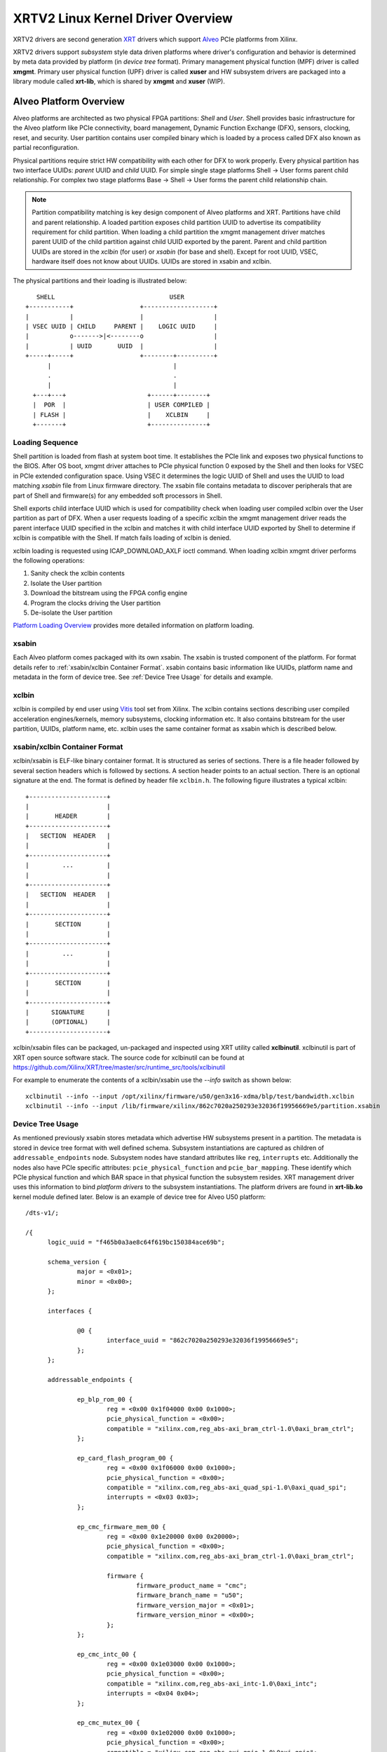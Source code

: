 .. _xrt.rst:

==================================
XRTV2 Linux Kernel Driver Overview
==================================

XRTV2 drivers are second generation `XRT <https://github.com/Xilinx/XRT>`_ drivers which
support `Alveo <https://www.xilinx.com/products/boards-and-kits/alveo.html>`_ PCIe platforms
from Xilinx.

XRTV2 drivers support *subsystem* style data driven platforms where driver's configuration
and behavior is determined by meta data provided by platform (in *device tree* format).
Primary management physical function (MPF) driver is called **xmgmt**. Primary user physical
function (UPF) driver is called **xuser** and HW subsystem drivers are packaged into a library
module called **xrt-lib**, which is shared by **xmgmt** and **xuser** (WIP).

Alveo Platform Overview
=======================

Alveo platforms are architected as two physical FPGA partitions: *Shell* and *User*. Shell
provides basic infrastructure for the Alveo platform like PCIe connectivity, board management,
Dynamic Function Exchange (DFX), sensors, clocking, reset, and security. User partition contains
user compiled binary which is loaded by a process called DFX also known as partial reconfiguration.

Physical partitions require strict HW compatibility with each other for DFX to work properly.
Every physical partition has two interface UUIDs: *parent* UUID and *child* UUID. For simple
single stage platforms Shell → User forms parent child relationship. For complex two stage
platforms Base → Shell → User forms the parent child relationship chain.

.. note::
   Partition compatibility matching is key design component of Alveo platforms and XRT. Partitions
   have child and parent relationship. A loaded partition exposes child partition UUID to advertise
   its compatibility requirement for child partition. When loading a child partition the xmgmt
   management driver matches parent UUID of the child partition against child UUID exported by the
   parent. Parent and child partition UUIDs are stored in the *xclbin* (for user) or *xsabin* (for
   base and shell). Except for root UUID, VSEC, hardware itself does not know about UUIDs. UUIDs are
   stored in xsabin and xclbin.


The physical partitions and their loading is illustrated below::

	   SHELL                               USER
        +-----------+                  +-------------------+
        |           |                  |                   |
        | VSEC UUID | CHILD     PARENT |    LOGIC UUID     |
        |           o------->|<--------o                   |
        |           | UUID       UUID  |                   |
        +-----+-----+                  +--------+----------+
              |                                 |
	      .                                 .
              |				        |
          +---+---+			 +------+--------+
          |  POR  |			 | USER COMPILED |
          | FLASH |			 |    XCLBIN     |
          +-------+			 +---------------+


Loading Sequence
----------------

Shell partition is loaded from flash at system boot time. It establishes the PCIe link and exposes
two physical functions to the BIOS. After OS boot, xmgmt driver attaches to PCIe physical function
0 exposed by the Shell and then looks for VSEC in PCIe extended configuration space. Using VSEC it
determines the logic UUID of Shell and uses the UUID to load matching *xsabin* file from Linux
firmware directory. The xsabin file contains metadata to discover peripherals that are part of Shell
and firmware(s) for any embedded soft processors in Shell.

Shell exports child interface UUID which is used for compatibility check when loading user compiled
xclbin over the User partition as part of DFX. When a user requests loading of a specific xclbin the
xmgmt management driver reads the parent interface UUID specified in the xclbin and matches it with
child interface UUID exported by Shell to determine if xclbin is compatible with the Shell. If match
fails loading of xclbin is denied.

xclbin loading is requested using ICAP_DOWNLOAD_AXLF ioctl command. When loading xclbin xmgmt driver
performs the following operations:

1. Sanity check the xclbin contents
2. Isolate the User partition
3. Download the bitstream using the FPGA config engine
4. Program the clocks driving the User partition
5. De-isolate the User partition

`Platform Loading Overview <https://xilinx.github.io/XRT/master/html/platforms_partitions.html>`_
provides more detailed information on platform loading.

xsabin
------

Each Alveo platform comes packaged with its own xsabin. The xsabin is trusted component of the
platform. For format details refer to :ref:`xsabin/xclbin Container Format`. xsabin contains
basic information like UUIDs, platform name and metadata in the form of device tree. See
:ref:`Device Tree Usage` for details and example.

xclbin
------

xclbin is compiled by end user using
`Vitis <https://www.xilinx.com/products/design-tools/vitis/vitis-platform.html>`_ tool set from
Xilinx. The xclbin contains sections describing user compiled acceleration engines/kernels, memory
subsystems, clocking information etc. It also contains bitstream for the user partition, UUIDs,
platform name, etc. xclbin uses the same container format as xsabin which is described below.


xsabin/xclbin Container Format
------------------------------

xclbin/xsabin is ELF-like binary container format. It is structured as series of sections.
There is a file header followed by several section headers which is followed by sections.
A section header points to an actual section. There is an optional signature at the end.
The format is defined by header file ``xclbin.h``. The following figure illustrates a
typical xclbin::


	   +---------------------+
	   |			 |
	   |	   HEADER	 |
	   +---------------------+
	   |   SECTION	HEADER	 |
	   |			 |
	   +---------------------+
	   |	     ...	 |
	   |			 |
	   +---------------------+
	   |   SECTION	HEADER	 |
	   |			 |
	   +---------------------+
	   |	   SECTION	 |
	   |			 |
	   +---------------------+
	   |	     ...	 |
	   |			 |
	   +---------------------+
	   |	   SECTION	 |
	   |			 |
	   +---------------------+
	   |	  SIGNATURE	 |
	   |	  (OPTIONAL)	 |
	   +---------------------+


xclbin/xsabin files can be packaged, un-packaged and inspected using XRT utility called
**xclbinutil**. xclbinutil is part of XRT open source software stack. The source code for
xclbinutil can be found at https://github.com/Xilinx/XRT/tree/master/src/runtime_src/tools/xclbinutil

For example to enumerate the contents of a xclbin/xsabin use the *--info* switch as shown
below::

  xclbinutil --info --input /opt/xilinx/firmware/u50/gen3x16-xdma/blp/test/bandwidth.xclbin
  xclbinutil --info --input /lib/firmware/xilinx/862c7020a250293e32036f19956669e5/partition.xsabin


Device Tree Usage
-----------------

As mentioned previously xsabin stores metadata which advertise HW subsystems present in a partition.
The metadata is stored in device tree format with well defined schema. Subsystem instantiations are
captured as children of ``addressable_endpoints`` node. Subsystem nodes have standard attributes like
``reg``, ``interrupts`` etc. Additionally the nodes also have PCIe specific attributes:
``pcie_physical_function`` and ``pcie_bar_mapping``. These identify which PCIe physical function and
which BAR space in that physical function the subsystem resides. XRT management driver uses this
information to bind *platform drivers* to the subsystem instantiations. The platform drivers are
found in **xrt-lib.ko** kernel module defined later. Below is an example of device tree for Alveo U50
platform::

  /dts-v1/;

  /{
	logic_uuid = "f465b0a3ae8c64f619bc150384ace69b";

	schema_version {
		major = <0x01>;
		minor = <0x00>;
	};

	interfaces {

		@0 {
			interface_uuid = "862c7020a250293e32036f19956669e5";
		};
	};

	addressable_endpoints {

		ep_blp_rom_00 {
			reg = <0x00 0x1f04000 0x00 0x1000>;
			pcie_physical_function = <0x00>;
			compatible = "xilinx.com,reg_abs-axi_bram_ctrl-1.0\0axi_bram_ctrl";
		};

		ep_card_flash_program_00 {
			reg = <0x00 0x1f06000 0x00 0x1000>;
			pcie_physical_function = <0x00>;
			compatible = "xilinx.com,reg_abs-axi_quad_spi-1.0\0axi_quad_spi";
			interrupts = <0x03 0x03>;
		};

		ep_cmc_firmware_mem_00 {
			reg = <0x00 0x1e20000 0x00 0x20000>;
			pcie_physical_function = <0x00>;
			compatible = "xilinx.com,reg_abs-axi_bram_ctrl-1.0\0axi_bram_ctrl";

			firmware {
				firmware_product_name = "cmc";
				firmware_branch_name = "u50";
				firmware_version_major = <0x01>;
				firmware_version_minor = <0x00>;
			};
		};

		ep_cmc_intc_00 {
			reg = <0x00 0x1e03000 0x00 0x1000>;
			pcie_physical_function = <0x00>;
			compatible = "xilinx.com,reg_abs-axi_intc-1.0\0axi_intc";
			interrupts = <0x04 0x04>;
		};

		ep_cmc_mutex_00 {
			reg = <0x00 0x1e02000 0x00 0x1000>;
			pcie_physical_function = <0x00>;
			compatible = "xilinx.com,reg_abs-axi_gpio-1.0\0axi_gpio";
		};

		ep_cmc_regmap_00 {
			reg = <0x00 0x1e08000 0x00 0x2000>;
			pcie_physical_function = <0x00>;
			compatible = "xilinx.com,reg_abs-axi_bram_ctrl-1.0\0axi_bram_ctrl";

			firmware {
				firmware_product_name = "sc-fw";
				firmware_branch_name = "u50";
				firmware_version_major = <0x05>;
			};
		};

		ep_cmc_reset_00 {
			reg = <0x00 0x1e01000 0x00 0x1000>;
			pcie_physical_function = <0x00>;
			compatible = "xilinx.com,reg_abs-axi_gpio-1.0\0axi_gpio";
		};

		ep_ddr_mem_calib_00 {
			reg = <0x00 0x63000 0x00 0x1000>;
			pcie_physical_function = <0x00>;
			compatible = "xilinx.com,reg_abs-axi_gpio-1.0\0axi_gpio";
		};

		ep_debug_bscan_mgmt_00 {
			reg = <0x00 0x1e90000 0x00 0x10000>;
			pcie_physical_function = <0x00>;
			compatible = "xilinx.com,reg_abs-debug_bridge-1.0\0debug_bridge";
		};

		ep_ert_base_address_00 {
			reg = <0x00 0x21000 0x00 0x1000>;
			pcie_physical_function = <0x00>;
			compatible = "xilinx.com,reg_abs-axi_gpio-1.0\0axi_gpio";
		};

		ep_ert_command_queue_mgmt_00 {
			reg = <0x00 0x40000 0x00 0x10000>;
			pcie_physical_function = <0x00>;
			compatible = "xilinx.com,reg_abs-ert_command_queue-1.0\0ert_command_queue";
		};

		ep_ert_command_queue_user_00 {
			reg = <0x00 0x40000 0x00 0x10000>;
			pcie_physical_function = <0x01>;
			compatible = "xilinx.com,reg_abs-ert_command_queue-1.0\0ert_command_queue";
		};

		ep_ert_firmware_mem_00 {
			reg = <0x00 0x30000 0x00 0x8000>;
			pcie_physical_function = <0x00>;
			compatible = "xilinx.com,reg_abs-axi_bram_ctrl-1.0\0axi_bram_ctrl";

			firmware {
				firmware_product_name = "ert";
				firmware_branch_name = "v20";
				firmware_version_major = <0x01>;
			};
		};

		ep_ert_intc_00 {
			reg = <0x00 0x23000 0x00 0x1000>;
			pcie_physical_function = <0x00>;
			compatible = "xilinx.com,reg_abs-axi_intc-1.0\0axi_intc";
			interrupts = <0x05 0x05>;
		};

		ep_ert_reset_00 {
			reg = <0x00 0x22000 0x00 0x1000>;
			pcie_physical_function = <0x00>;
			compatible = "xilinx.com,reg_abs-axi_gpio-1.0\0axi_gpio";
		};

		ep_ert_sched_00 {
			reg = <0x00 0x50000 0x00 0x1000>;
			pcie_physical_function = <0x01>;
			compatible = "xilinx.com,reg_abs-ert_sched-1.0\0ert_sched";
			interrupts = <0x09 0x0c>;
		};

		ep_fpga_configuration_00 {
			reg = <0x00 0x1e88000 0x00 0x8000>;
			pcie_physical_function = <0x00>;
			compatible = "xilinx.com,reg_abs-axi_hwicap-1.0\0axi_hwicap";
			interrupts = <0x02 0x02>;
		};

		ep_icap_reset_00 {
			reg = <0x00 0x1f07000 0x00 0x1000>;
			pcie_physical_function = <0x00>;
			compatible = "xilinx.com,reg_abs-axi_gpio-1.0\0axi_gpio";
		};

		ep_mailbox_mgmt_00 {
			reg = <0x00 0x1f10000 0x00 0x10000>;
			pcie_physical_function = <0x00>;
			compatible = "xilinx.com,reg_abs-mailbox-1.0\0mailbox";
			interrupts = <0x00 0x00>;
		};

		ep_mailbox_user_00 {
			reg = <0x00 0x1f00000 0x00 0x10000>;
			pcie_physical_function = <0x01>;
			compatible = "xilinx.com,reg_abs-mailbox-1.0\0mailbox";
			interrupts = <0x08 0x08>;
		};

		ep_msix_00 {
			reg = <0x00 0x00 0x00 0x20000>;
			pcie_physical_function = <0x00>;
			compatible = "xilinx.com,reg_abs-msix-1.0\0msix";
			pcie_bar_mapping = <0x02>;
		};

		ep_pcie_link_mon_00 {
			reg = <0x00 0x1f05000 0x00 0x1000>;
			pcie_physical_function = <0x00>;
			compatible = "xilinx.com,reg_abs-axi_gpio-1.0\0axi_gpio";
		};

		ep_pr_isolate_plp_00 {
			reg = <0x00 0x1f01000 0x00 0x1000>;
			pcie_physical_function = <0x00>;
			compatible = "xilinx.com,reg_abs-axi_gpio-1.0\0axi_gpio";
		};

		ep_pr_isolate_ulp_00 {
			reg = <0x00 0x1000 0x00 0x1000>;
			pcie_physical_function = <0x00>;
			compatible = "xilinx.com,reg_abs-axi_gpio-1.0\0axi_gpio";
		};

		ep_uuid_rom_00 {
			reg = <0x00 0x64000 0x00 0x1000>;
			pcie_physical_function = <0x00>;
			compatible = "xilinx.com,reg_abs-axi_bram_ctrl-1.0\0axi_bram_ctrl";
		};

		ep_xdma_00 {
			reg = <0x00 0x00 0x00 0x10000>;
			pcie_physical_function = <0x01>;
			compatible = "xilinx.com,reg_abs-xdma-1.0\0xdma";
			pcie_bar_mapping = <0x02>;
		};
	};

  }



Deployment Models
=================

Baremetal
---------

In baremetal deployments both MPF and UPF are visible and accessible. xmgmt driver binds to
MPF. xmgmt driver operations are privileged and available to system administrator. The full
stack is illustrated below::


                            HOST

                 [XMGMT]            [XUSER]
                    |                  |
                    |                  |
                 +-----+            +-----+
                 | MPF |            | UPF |
		 |     |            |     |
                 | PF0 |            | PF1 |
		 +--+--+            +--+--+
          ......... ^................. ^..........
		    |                  |
		    |   PCIe DEVICE    |
                    |                  |
                 +--+------------------+--+
                 |         SHELL          |
                 |                        |
                 +------------------------+
                 |         USER           |
                 |                        |
                 |                        |
                 |                        |
                 |                        |
                 +------------------------+



Virtualized
-----------

In virtualized deployments privileged MPF is assigned to host but unprivileged UPF
is assigned to guest VM via PCIe pass-through. xmgmt driver in host binds to MPF.
xmgmt driver operations are privileged and only accesible by hosting service provider.
The full stack is illustrated below::


                                 .............
                  HOST           .    VM     .
                                 .           .
                 [XMGMT]         .  [XUSER]  .
                    |            .     |     .
                    |            .     |     .
                 +-----+         .  +-----+  .
                 | MPF |         .  | UPF |  .
		 |     |         .  |     |  .
                 | PF0 |         .  | PF1 |  .
		 +--+--+         .  +--+--+  .
          ......... ^................. ^..........
		    |                  |
		    |   PCIe DEVICE    |
                    |                  |
                 +--+------------------+--+
                 |         SHELL          |
                 |                        |
                 +------------------------+
                 |         USER           |
                 |                        |
                 |                        |
                 |                        |
                 |                        |
                 +------------------------+



Driver Modules
==============

xrt-lib.ko
----------

Repository of all subsystem drivers and pure software modules that can potentially
be shared between xmgmt and xuser. All these drivers are structured as Linux
*platform driver* and are instantiated by xmgmt (or xuser in future) based on meta
data associated with hardware. The metadata is in the form of device tree as
explained before.

xmgmt.ko
--------

The xmgmt driver is a PCIe device driver driving MPF found on Xilinx's Alveo
PCIE device. It consists of one *root* driver, one or more *partition* drivers
and one or more *leaf* drivers. The root and MPF specific leaf drivers are in
xmgmt.ko. The partition driver and other leaf drivers are in xrt-lib.ko.

The instantiation of specific partition driver or leaf driver is completely data
driven based on meta data (mostly in device tree format) found through VSEC
capability and inside firmware files, such as xsabin or xclbin file. The root
driver manages life cycle of multiple partition drivers, which, in turn, manages
multiple leaf drivers. This allows a single set of driver code to support all
kinds of subsystems exposed by different shells. The difference among all
these subsystems will be handled in leaf drivers with root and partition drivers
being part of the infrastructure and provide common services for all leaves found
on all platforms.


xmgmt-root
^^^^^^^^^^

The xmgmt-root driver is a PCIe device driver attaches to MPF. It's part of the
infrastructure of the MPF driver and resides in xmgmt.ko. This driver

* manages one or more partition drivers
* provides access to functionalities that requires pci_dev, such as PCIE config
  space access, to other leaf drivers through parent calls
* together with partition driver, facilities event callbacks for other leaf drivers
* together with partition driver, facilities inter-leaf driver calls for other leaf
  drivers

When root driver starts, it will explicitly create an initial partition instance,
which contains leaf drivers that will trigger the creation of other partition
instances. The root driver will wait for all partitions and leaves to be created
before it returns from it's probe routine and claim success of the initialization
of the entire xmgmt driver.

partition
^^^^^^^^^

The partition driver is a platform device driver whose life cycle is managed by
root and does not have real IO mem or IRQ resources. It's part of the
infrastructure of the MPF driver and resides in xrt-lib.ko. This driver

* manages one or more leaf drivers so that multiple leaves can be managed as a group
* provides access to root from leaves, so that parent calls, event notifications
  and inter-leaf calls can happen

In xmgmt, an initial partition driver instance will be created by root, which
contains leaves that will trigger partition instances to be created to manage
groups of leaves found on different partitions on hardware, such as VSEC, Shell,
and User.

leaves
^^^^^^

The leaf driver is a platform device driver whose life cycle is managed by
a partition driver and may or may not have real IO mem or IRQ resources. They
are the real meat of xmgmt and contains platform specific code to Shell and User
found on a MPF.

A leaf driver may not have real hardware resources when it merely acts as a driver
that manages certain in-memory states for xmgmt. These in-memory states could be
shared by multiple other leaves.

Leaf drivers assigned to specific hardware resources drive specific subsystem in
the device. To manipulate the subsystem or carry out a task, a leaf driver may ask
help from root via parent calls and/or from other leaves via inter-leaf calls.

A leaf can also broadcast events through infrastructure code for other leaves
to process. It can also receive event notification from infrastructure about certain
events, such as post-creation or pre-exit of a particular leaf.


Driver Interfaces
=================

xmgmt Driver Ioctls
-------------------

Ioctls exposed by xmgmt driver to user space are enumerated in the following table:

== ===================== ============================= ===========================
#  Functionality         ioctl request code            data format
== ===================== ============================= ===========================
1  FPGA image download   XMGMT_IOCICAPDOWNLOAD_AXLF    xmgmt_ioc_bitstream_axlf
2  CL frequency scaling  XMGMT_IOCFREQSCALE            xmgmt_ioc_freqscaling
== ===================== ============================= ===========================

xmgmt Driver Sysfs
------------------

xmgmt driver exposes a rich set of sysfs interfaces. subsystem platform drivers
export sysfs node for every platform instance.

Every partition also exports its UUIDs. See below for examples::

  /sys/bus/pci/devices/0000:06:00.0/xmgmt_main.0/interface_uuids
  /sys/bus/pci/devices/0000:06:00.0/xmgmt_main.0/logic_uuids


hwmon
-----

xmgmt driver exposes standard hwmon interface to report voltage, current, temperature,
power, etc. These can easily be viewed using *sensors* command line utility.


mailbox
-------

xmgmt communicates with user physical function driver via mailbox. It handles requests
from UPF driver and sends response back to it. The requests it handles include:

1.  Detecting if xmgmt is up and running (also in the same OS domain).
2.  Querying information including sensor readings, loaded xclbin UUID, clock frequency, shell information.
3.  Request hot reset.
3.  Request xclbin download.


Platform Security Considerations
================================

`Security of Alveo Platform <https://xilinx.github.io/XRT/master/html/security.html>`_
discusses the deployment options and security implications in great detail.
